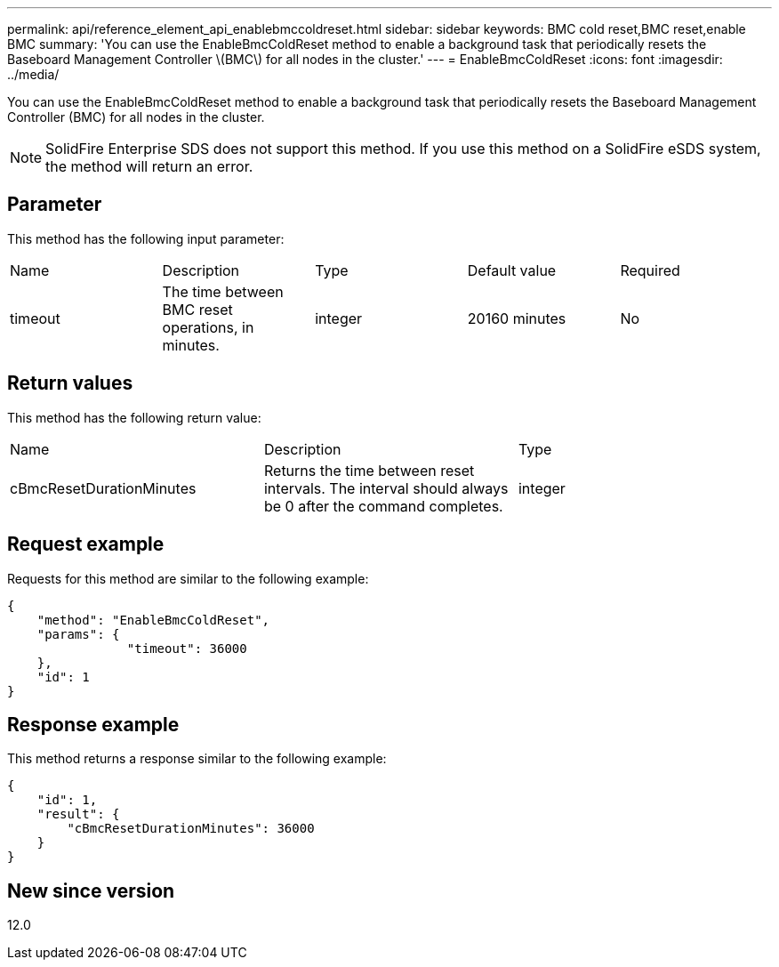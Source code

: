 ---
permalink: api/reference_element_api_enablebmccoldreset.html
sidebar: sidebar
keywords: BMC cold reset,BMC reset,enable BMC
summary: 'You can use the EnableBmcColdReset method to enable a background task that periodically resets the Baseboard Management Controller \(BMC\) for all nodes in the cluster.'
---
= EnableBmcColdReset
:icons: font
:imagesdir: ../media/

[.lead]
You can use the EnableBmcColdReset method to enable a background task that periodically resets the Baseboard Management Controller (BMC) for all nodes in the cluster.

NOTE: SolidFire Enterprise SDS does not support this method. If you use this method on a SolidFire eSDS system, the method will return an error.

== Parameter

This method has the following input parameter:

|===
|Name |Description |Type |Default value |Required
a|
timeout
a|
The time between BMC reset operations, in minutes.
a|
integer
a|
20160 minutes
a|
No
|===

== Return values

This method has the following return value:

|===
|Name |Description |Type
a|
cBmcResetDurationMinutes
a|
Returns the time between reset intervals. The interval should always be 0 after the command completes.
a|
integer
|===

== Request example

Requests for this method are similar to the following example:

----
{
    "method": "EnableBmcColdReset",
    "params": {
                "timeout": 36000
    },
    "id": 1
}
----

== Response example

This method returns a response similar to the following example:

----
{
    "id": 1,
    "result": {
        "cBmcResetDurationMinutes": 36000
    }
}
----

== New since version

12.0
